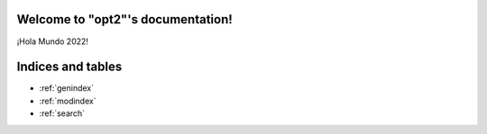 .. "opt2" documentation master file, created by
   sphinx-quickstart on Sun Mar  7 19:37:05 2021.
   You can adapt this file completely to your liking, but it should at least
   contain the root `toctree` directive.

Welcome to "opt2"'s documentation!
==================================

¡Hola Mundo 2022!

 .. toctree::
   :maxdepth: 1
   :caption: Contents:

   installation
   functions_autosummary
   integration/modules_autosummary


Indices and tables
==================

* :ref:`genindex`
* :ref:`modindex`
* :ref:`search`
